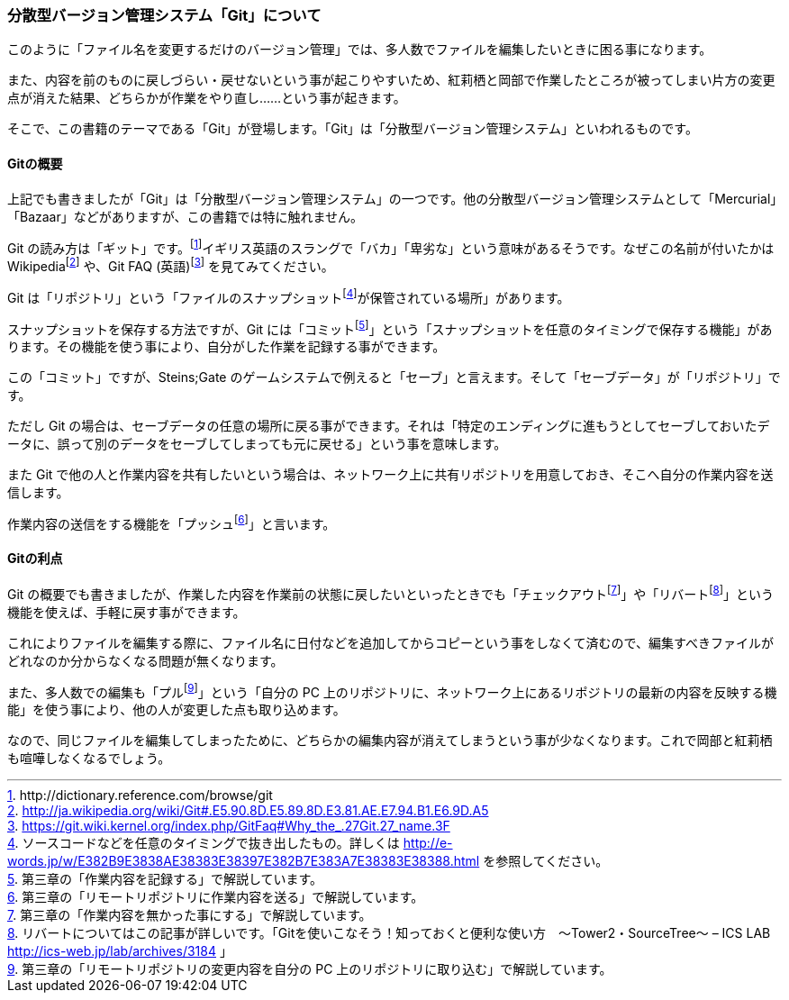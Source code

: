 [[distributed-revision-control]]

=== 分散型バージョン管理システム「Git」について

このように「ファイル名を変更するだけのバージョン管理」では、多人数でファイルを編集したいときに困る事になります。

また、内容を前のものに戻しづらい・戻せないという事が起こりやすいため、紅莉栖と岡部で作業したところが被ってしまい片方の変更点が消えた結果、どちらかが作業をやり直し……という事が起きます。

そこで、この書籍のテーマである「Git」が登場します。「Git」は「分散型バージョン管理システム」といわれるものです。

==== Gitの概要

上記でも書きましたが「Git」は「分散型バージョン管理システム」の一つです。他の分散型バージョン管理システムとして「Mercurial」「Bazaar」などがありますが、この書籍では特に触れません。

Git の読み方は「ギット」です。footnote:[+http://dictionary.reference.com/browse/git+]イギリス英語のスラングで「バカ」「卑劣な」という意味があるそうです。なぜこの名前が付いたかはWikipediafootnote:[http://ja.wikipedia.org/wiki/Git#.E5.90.8D.E5.89.8D.E3.81.AE.E7.94.B1.E6.9D.A5] や、Git FAQ (英語)footnote:[https://git.wiki.kernel.org/index.php/GitFaq#Why_the_.27Git.27_name.3F] を見てみてください。

Git は「リポジトリ」という「ファイルのスナップショットfootnote:[ソースコードなどを任意のタイミングで抜き出したもの。詳しくは http://e-words.jp/w/E382B9E3838AE38383E38397E382B7E383A7E38383E38388.html を参照してください。]が保管されている場所」があります。

スナップショットを保存する方法ですが、Git には「コミットfootnote:[第三章の「作業内容を記録する」で解説しています。]」という「スナップショットを任意のタイミングで保存する機能」があります。その機能を使う事により、自分がした作業を記録する事ができます。

この「コミット」ですが、Steins;Gate のゲームシステムで例えると「セーブ」と言えます。そして「セーブデータ」が「リポジトリ」です。

ただし Git の場合は、セーブデータの任意の場所に戻る事ができます。それは「特定のエンディングに進もうとしてセーブしておいたデータに、誤って別のデータをセーブしてしまっても元に戻せる」という事を意味します。

また Git で他の人と作業内容を共有したいという場合は、ネットワーク上に共有リポジトリを用意しておき、そこへ自分の作業内容を送信します。

作業内容の送信をする機能を「プッシュfootnote:[第三章の「リモートリポジトリに作業内容を送る」で解説しています。]」と言います。

==== Gitの利点

Git の概要でも書きましたが、作業した内容を作業前の状態に戻したいといったときでも「チェックアウトfootnote:[第三章の「作業内容を無かった事にする」で解説しています。]」や「リバートfootnote:[リバートについてはこの記事が詳しいです。「Gitを使いこなそう！知っておくと便利な使い方　～Tower2・SourceTree～ – ICS LAB http://ics-web.jp/lab/archives/3184 」]」という機能を使えば、手軽に戻す事ができます。

これによりファイルを編集する際に、ファイル名に日付などを追加してからコピーという事をしなくて済むので、編集すべきファイルがどれなのか分からなくなる問題が無くなります。

また、多人数での編集も「プルfootnote:[第三章の「リモートリポジトリの変更内容を自分の PC 上のリポジトリに取り込む」で解説しています。]」という「自分の PC 上のリポジトリに、ネットワーク上にあるリポジトリの最新の内容を反映する機能」を使う事により、他の人が変更した点も取り込めます。

なので、同じファイルを編集してしまったために、どちらかの編集内容が消えてしまうという事が少なくなります。これで岡部と紅莉栖も喧嘩しなくなるでしょう。
